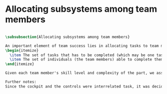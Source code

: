 * Allocating subsystems among team members


#+BEGIN_SRC tex :tangle yes :tangle PartDistribution.tex

\subsubsection{Allocating subsystems among team members}

An important element of team success lies in allocating tasks to team members equitably. We kept in mind two factors while allocating tasks:
\begin{itemize}
  \item The set of tasks that has to be completed (which may be one task or it may be several.)
  \item The set of individuals (the team members) able to complete them.
\end{itemize}

Given each team member's skill level and complexity of the part, we assigned tasks as shown in the table \ref{tab:allocation}

Further notes:
Since the cockpit and the controls were interrelated task, it was decided to allocate both tasks to the same person.
#+END_SRC
